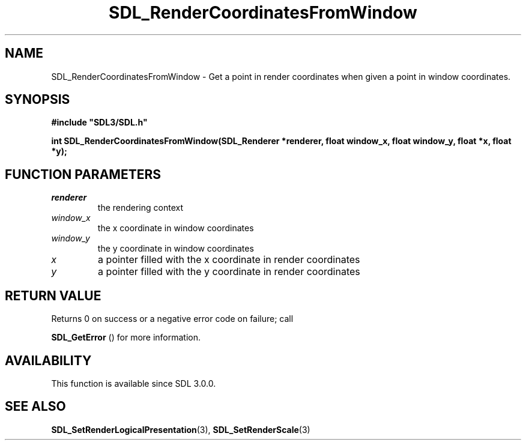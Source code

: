 .\" This manpage content is licensed under Creative Commons
.\"  Attribution 4.0 International (CC BY 4.0)
.\"   https://creativecommons.org/licenses/by/4.0/
.\" This manpage was generated from SDL's wiki page for SDL_RenderCoordinatesFromWindow:
.\"   https://wiki.libsdl.org/SDL_RenderCoordinatesFromWindow
.\" Generated with SDL/build-scripts/wikiheaders.pl
.\"  revision SDL-aba3038
.\" Please report issues in this manpage's content at:
.\"   https://github.com/libsdl-org/sdlwiki/issues/new
.\" Please report issues in the generation of this manpage from the wiki at:
.\"   https://github.com/libsdl-org/SDL/issues/new?title=Misgenerated%20manpage%20for%20SDL_RenderCoordinatesFromWindow
.\" SDL can be found at https://libsdl.org/
.de URL
\$2 \(laURL: \$1 \(ra\$3
..
.if \n[.g] .mso www.tmac
.TH SDL_RenderCoordinatesFromWindow 3 "SDL 3.0.0" "SDL" "SDL3 FUNCTIONS"
.SH NAME
SDL_RenderCoordinatesFromWindow \- Get a point in render coordinates when given a point in window coordinates\[char46]
.SH SYNOPSIS
.nf
.B #include \(dqSDL3/SDL.h\(dq
.PP
.BI "int SDL_RenderCoordinatesFromWindow(SDL_Renderer *renderer, float window_x, float window_y, float *x, float *y);
.fi
.SH FUNCTION PARAMETERS
.TP
.I renderer
the rendering context
.TP
.I window_x
the x coordinate in window coordinates
.TP
.I window_y
the y coordinate in window coordinates
.TP
.I x
a pointer filled with the x coordinate in render coordinates
.TP
.I y
a pointer filled with the y coordinate in render coordinates
.SH RETURN VALUE
Returns 0 on success or a negative error code on failure; call

.BR SDL_GetError
() for more information\[char46]

.SH AVAILABILITY
This function is available since SDL 3\[char46]0\[char46]0\[char46]

.SH SEE ALSO
.BR SDL_SetRenderLogicalPresentation (3),
.BR SDL_SetRenderScale (3)
